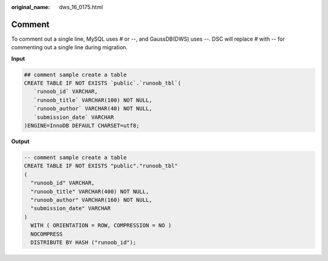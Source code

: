 :original_name: dws_16_0175.html

.. _dws_16_0175:

.. _en-us_topic_0000001772536544:

Comment
=======

To comment out a single line, MySQL uses # or --, and GaussDB(DWS) uses --. DSC will replace # with -- for commenting out a single line during migration.

**Input**

.. code-block::

   ## comment sample create a table
   CREATE TABLE IF NOT EXISTS `public`.`runoob_tbl`(
      `runoob_id` VARCHAR,
      `runoob_title` VARCHAR(100) NOT NULL,
      `runoob_author` VARCHAR(40) NOT NULL,
      `submission_date` VARCHAR
   )ENGINE=InnoDB DEFAULT CHARSET=utf8;

**Output**

.. code-block::

   -- comment sample create a table
   CREATE TABLE IF NOT EXISTS "public"."runoob_tbl"
   (
     "runoob_id" VARCHAR,
     "runoob_title" VARCHAR(400) NOT NULL,
     "runoob_author" VARCHAR(160) NOT NULL,
     "submission_date" VARCHAR
   )
     WITH ( ORIENTATION = ROW, COMPRESSION = NO )
     NOCOMPRESS
     DISTRIBUTE BY HASH ("runoob_id");
